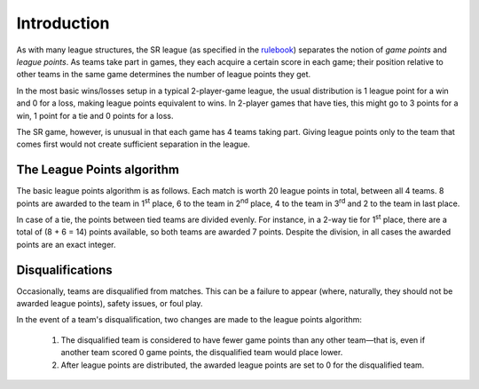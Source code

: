Introduction
============

As with many league structures, the SR league (as specified in the rulebook_)
separates the notion of *game points* and *league points*. As teams take part
in games, they each acquire a certain score in each game; their position
relative to other teams in the same game determines the number of league
points they get.

In the most basic wins/losses setup in a typical 2-player-game league, the
usual distribution is 1 league point for a win and 0 for a loss, making league
points equivalent to wins. In 2-player games that have ties, this might go to
3 points for a win, 1 point for a tie and 0 points for a loss.

The SR game, however, is unusual in that each game has 4 teams taking part.
Giving league points only to the team that comes first would not create
sufficient separation in the league.

.. _league-points-algorithm:

The League Points algorithm
----------------------------

The basic league points algorithm is as follows. Each match is worth 20 league
points in total, between all 4 teams. 8 points are awarded to the team in 1\ 
:sup:`st` place, 6 to the team in 2\ :sup:`nd` place, 4 to the team in 3\ 
:sup:`rd` and 2 to the team in last place.

In case of a tie, the points between tied teams are divided evenly. For
instance, in a 2-way tie for 1\ :sup:`st` place, there are a total of (8 + 6 =
14) points available, so both teams are awarded 7 points. Despite the
division, in all cases the awarded points are an exact integer.

Disqualifications
-----------------

Occasionally, teams are disqualified from matches. This can be a failure to
appear (where, naturally, they should not be awarded league points), safety
issues, or foul play.

In the event of a team's disqualification, two changes are made to the league
points algorithm:

 1. The disqualified team is considered to have fewer game points than any
    other team—that is, even if another team scored 0 game points, the
    disqualified team would place lower.
 2. After league points are distributed, the awarded league points are set to 0
    for the disqualified team.

.. _rulebook: https://www.studentrobotics.org/docs/resources/2017/rulebook.pdf

